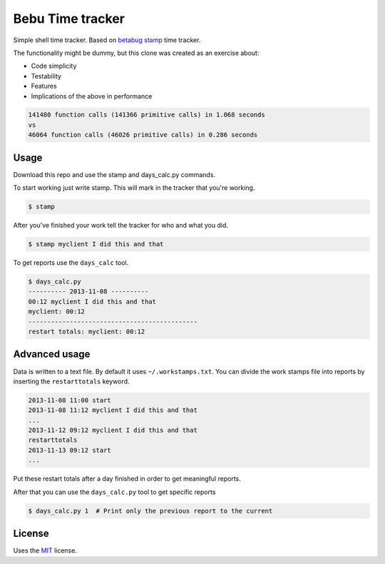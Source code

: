 Bebu Time tracker
======================

Simple shell time tracker. Based on `betabug`_ `stamp`_ time tracker.

The functionality might be dummy, but this clone was created as an exercise
about:

- Code simplicity
- Testability
- Features
- Implications of the above in performance

.. code-block::

    141480 function calls (141366 primitive calls) in 1.068 seconds
    vs
    46064 function calls (46026 primitive calls) in 0.286 seconds

Usage
-----

Download this repo and use the stamp and days_calc.py commands.

To start working just write stamp. This will mark in the tracker that you're
working.

.. code-block:: bash

   $ stamp

After you've finished your work tell the tracker for who and what you did.

.. code-block:: bash

   $ stamp myclient I did this and that


To get reports use the ``days_calc`` tool.

.. code-block:: bash

   $ days_calc.py
   ---------- 2013-11-08 ----------
   00:12 myclient I did this and that
   myclient: 00:12
   ---------------------------------------------
   restart totals: myclient: 00:12

Advanced usage
--------------

Data is written to a text file. By default it uses ``~/.workstamps.txt``. You
can divide the work stamps file into reports by inserting the ``restarttotals``
keyword.

.. code-block:: bash

    2013-11-08 11:00 start
    2013-11-08 11:12 myclient I did this and that
    ...
    2013-11-12 09:12 myclient I did this and that
    restarttotals
    2013-11-13 09:12 start
    ...

Put these restart totals after a day finished in order to get meaningful
reports.

After that you can use the ``days_calc.py`` tool to get specific reports

.. code-block:: bash

   $ days_calc.py 1  # Print only the previous report to the current

License
-------

Uses the `MIT`_ license.

.. _betabug: http://betabug.ch/
.. _stamp: http://repos.betabug.ch/stamp/
.. _MIT: http://opensource.org/licenses/MIT
